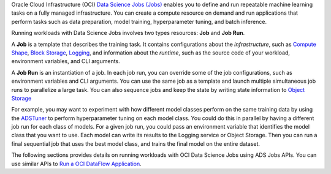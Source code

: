 Oracle Cloud Infrastructure (OCI) `Data Science Jobs (Jobs) <https://docs.oracle.com/en-us/iaas/data-science/using/jobs-about.htm>`_
enables you to define and run repeatable machine learning tasks on a fully managed infrastructure.
You can create a compute resource on demand and run applications that perform tasks such as
data preparation, model training, hyperparameter tuning, and batch inference.

Running workloads with Data Science Jobs involves two types resources: **Job** and **Job Run**.

A **Job** is a template that describes the training task.
It contains configurations about the *infrastructure*, such as
`Compute Shape <https://docs.oracle.com/en-us/iaas/Content/Compute/References/computeshapes.htm>`_,
`Block Storage <https://docs.oracle.com/en-us/iaas/Content/Block/Concepts/overview.htm>`_,
`Logging <https://docs.oracle.com/en-us/iaas/Content/Logging/Concepts/loggingoverview.htm>`_,
and information about the *runtime*,
such as the source code of your workload, environment variables, and CLI arguments.

A **Job Run** is an instantiation of a job.
In each job run, you can override some of the job configurations, such as environment variables and CLI arguments.
You can use the same job as a template and launch multiple simultaneous job runs to parallelize a large task.
You can also sequence jobs and keep the state by writing state information to
`Object Storage <https://docs.oracle.com/en-us/iaas/Content/Object/Concepts/objectstorageoverview.htm>`_

For example, you may want to experiment with how different model classes perform on the same training data
by using the `ADSTuner <https://accelerated-data-science.readthedocs.io/en/latest/user_guide/model_training/ads_tuner.html>`_
to perform hyperparameter tuning on each model class.
You could do this in parallel by having a different job run for each class of models.
For a given job run, you could pass an environment variable that identifies the model class that you want to use.
Each model can write its results to the Logging service or Object Storage.
Then you can run a final sequential job that uses the best model class, and trains the final model on the entire dataset.

The following sections provides details on running workloads with OCI Data Science Jobs using ADS Jobs APIs.
You can use similar APIs to `Run a OCI DataFlow Application <run_data_flow.html>`_.
